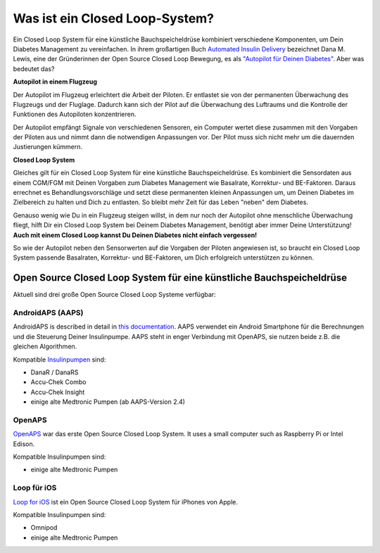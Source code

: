 Was ist ein Closed Loop-System?
**************************************

.. image:: ../images/autopilot.png
  :alt: AAPS ist wie ein Autopilot

Ein Closed Loop System für eine künstliche Bauchspeicheldrüse kombiniert verschiedene Komponenten, um Dein Diabetes Management zu vereinfachen. 
In ihrem großartigen Buch `Automated Insulin Delivery <https://www.artificialpancreasbook.com/>`_ bezeichnet Dana M. Lewis, eine der Gründerinnen der Open Source Closed Loop Bewegung, es als `"Autopilot für Deinen Diabetes" <https://www.artificialpancreasbook.com/3.-getting-started-with-your-aps#switching-to-automated-diabetes-mode-autopilot-for-your-diabetes>`_. Aber was bedeutet das?

**Autopilot in einem Flugzeug**

Der Autopilot im Flugzeug erleichtert die Arbeit der Piloten. Er entlastet sie von der permanenten Überwachung des Flugzeugs und der Fluglage. Dadurch kann sich der Pilot auf die Überwachung des Luftraums und die Kontrolle der Funktionen des Autopiloten konzentrieren.

Der Autopilot empfängt Signale von verschiedenen Sensoren, ein Computer wertet diese zusammen mit den Vorgaben der Piloten aus und nimmt dann die notwendigen Anpassungen vor. Der Pilot muss sich nicht mehr um die dauernden Justierungen kümmern.

**Closed Loop System**

Gleiches gilt für ein Closed Loop System für eine künstliche Bauchspeicheldrüse. Es kombiniert die Sensordaten aus einem CGM/FGM mit Deinen Vorgaben zum Diabetes Management wie Basalrate, Korrektur- und BE-Faktoren. Daraus errechnet es Behandlungsvorschläge und setzt diese permanenten kleinen Anpassungen um, um Deinen Diabetes im Zielbereich zu halten und Dich zu entlasten. So bleibt mehr Zeit für das Leben "neben" dem Diabetes.

Genauso wenig wie Du in ein Flugzeug steigen willst, in dem nur noch der Autopilot ohne menschliche Überwachung fliegt, hilft Dir ein Closed Loop System bei Deinem Diabetes Management, benötigt aber immer Deine Unterstützung! **Auch mit einem Closed Loop kannst Du Deinen Diabetes nicht einfach vergessen!**

So wie der Autopilot neben den Sensorwerten auf die Vorgaben der Piloten angewiesen ist, so braucht ein Closed Loop System passende Basalraten, Korrektur- und BE-Faktoren, um Dich erfolgreich unterstützen zu können.


Open Source Closed Loop System für eine künstliche Bauchspeicheldrüse
===============================
Aktuell sind drei große Open Source Closed Loop Systeme verfügbar:

AndroidAPS (AAPS)
-----------------
AndroidAPS is described in detail in `this documentation <..\Getting-Started\WhatisAndroidAPS.html>`_. AAPS verwendet ein Android Smartphone für die Berechnungen und die Steuerung Deiner Insulinpumpe. AAPS steht in enger Verbindung mit OpenAPS, sie nutzen beide z.B.  die gleichen Algorithmen.

Kompatible `Insulinpumpen <..\Hardware\pumps.html>`_ sind:

* DanaR / DanaRS
* Accu-Chek Combo
* Accu-Chek Insight
* einige alte Medtronic Pumpen (ab AAPS-Version 2.4)

OpenAPS
-------
`OpenAPS <https://openaps.readthedocs.io>`_ war das erste Open Source Closed Loop System. It uses a small computer such as Raspberry Pi or Intel Edison.

Kompatible Insulinpumpen sind:

* einige alte Medtronic Pumpen

Loop für iOS
------------
`Loop for iOS <https://loopkit.github.io/loopdocs/>`_ ist ein Open Source Closed Loop System für iPhones von Apple.

Kompatible Insulinpumpen sind:

* Omnipod
* einige alte Medtronic Pumpen
